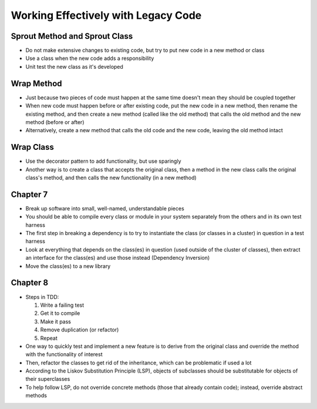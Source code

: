 Working Effectively with Legacy Code
====================================

Sprout Method and Sprout Class
------------------------------

* Do not make extensive changes to existing code,
  but try to put new code in a new method or class

* Use a class when the new code adds a responsibility

* Unit test the new class as it's developed

Wrap Method
-----------

* Just because two pieces of code must happen at the same time
  doesn't mean they should be coupled together

* When new code must happen before or after existing code,
  put the new code in a new method, then rename the existing method,
  and then create a new method (called like the old method) that calls
  the old method and the new method (before or after)

* Alternatively, create a new method that calls the old code
  and the new code, leaving the old method intact

Wrap Class
----------

* Use the decorator pattern to add functionality, but use sparingly

* Another way is to create a class that accepts the original class,
  then a method in the new class calls the original class's method,
  and then calls the new functionality (in a new method)

Chapter 7
---------

* Break up software into small, well-named, understandable pieces

* You should be able to compile every class or module in your system
  separately from the others and in its own test harness

* The first step in breaking a dependency is to try to instantiate
  the class (or classes in a cluster) in question in a test harness

* Look at everything that depends on the class(es) in question
  (used outside of the cluster of classes),
  then extract an interface for the class(es) and use those instead
  (Dependency Inversion)

* Move the class(es) to a new library

Chapter 8
---------

* Steps in TDD:

  1. Write a failing test
  2. Get it to compile
  3. Make it pass
  4. Remove duplication (or refactor)
  5. Repeat

* One way to quickly test and implement a new feature
  is to derive from the original class and override
  the method with the functionality of interest

* Then, refactor the classes to get rid of the inheritance,
  which can be problematic if used a lot

* According to the Liskov Substitution Principle (LSP),
  objects of subclasses should be substitutable for objects
  of their superclasses

* To help follow LSP, do not override concrete methods
  (those that already contain code); instead, override abstract methods
